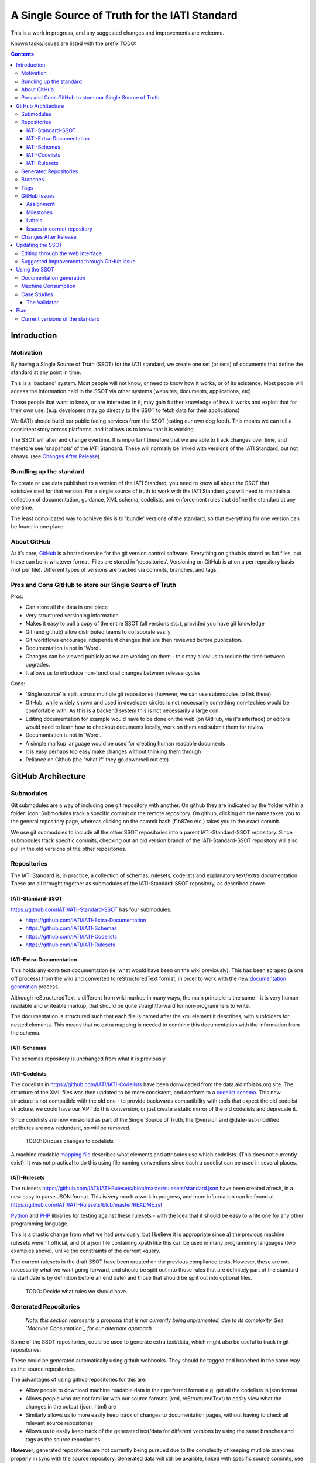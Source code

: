 A Single Source of Truth for the IATI Standard
^^^^^^^^^^^^^^^^^^^^^^^^^^^^^^^^^^^^^^^^^^^^^^

This is a work in progress, and any suggested changes and improvements
are welcome.

Known tasks/issues are listed with the prefix TODO:


.. contents::

Introduction
============


Motivation
----------

By having a Single Source of Truth (SSOT) for the IATI standard, we create one
set (or sets) of documents that define the standard at any point in
time.

This is a 'backend' system. Most people will not know, or need to know
how it works, or of its existence. Most people will access the
information held in the SSOT via other systems (websites, documents,
applications, etc)

Those people that want to know, or are interested in it, may gain
further knowledge of how it works and exploit that for their own use.
(e.g. developers may go directly to the SSOT to fetch data for their
applications)

We (IATI) should build our public facing services from the SSOT (eating
our own dog food). This means we can tell a consistent story across
platforms, and it allows us to know that it is working.

The SSOT will alter and change overtime. It is important therefore that
we are able to track changes over time, and therefore see 'snapshots' of
the IATI Standard. These will normally be linked with versions of the
IATI Standard, but not always. (see `Changes After Release`_).

 

Bundling up the standard
------------------------

To create or use data published to a version of the IATI Standard, you
need to know all about the SSOT that exists/existed for that version.
For a single source of truth to work with the IATI Standard you will
need to maintain a collection of documentation, guidance, XML schema,
codelists, and enforcement rules that define the standard at any one
time.

The least complicated way to achieve this is to 'bundle' versions of the
standard, so that everything for one version can be found in one place.

About GitHub
------------------

At it’s core, `GitHub <https://github.com/>`__ is a hosted service for
the git version control software. Everything on github is stored as flat
files, but these can be in whatever format. Files are stored in
‘repositories’. Versioning on GitHub is at on a per repository basis
(not per file). Different types of versions are tracked via commits,
branches, and tags.

Pros and Cons GitHub to store our Single Source of Truth
--------------------------------------------------------

Pros:

-  Can store all the data in one place
-  Very structured versioning information
-  Makes it easy to pull a copy of the entire SSOT (all versions etc.),
   provided you have git knowledge
-  Git (and github) allow distributed teams to collaborate easily
-  Git workflows encourage independent changes that are then reviewed
   before publication.
-  Documentation is not in 'Word'.
-  Changes can be viewed publicly as we are working on them - this may
   allow us to reduce the time between upgrades.
-  It allows us to introduce non-functional changes between release
   cycles

Cons:

-  ‘Single source’ is split across multiple git repositories (however,
   we can use submodules to link these)
-  GitHub, while widely known and used in developer circles is not
   necessarily something non-techies would be comfortable with. As this
   is a backend system this is not necessarily a large con.
-  Editing documentation for example would have to be done on the web
   (on GitHub, via it's interface) or editors would need to learn how to
   checkout documents locally, work on them and submit them for review
-  Documentation is not in 'Word'.
-  A simple markup language would be used for creating human readable
   documents
-  It is easy perhaps too easy make changes without thinking them
   through
-  Reliance on Github (the “what if” they go down/sell out etc)

GitHub Architecture
===================

Submodules
----------

|image0|

Git submodules are a way of including one git repository with another.
On github they are indicated by the ‘folder within a folder’ icon.
Submodules track a specific commit on the remote repository. On github,
clicking on the name takes you to the general repository page, whereas
clicking on the commit hash (f1b87ec etc.) takes you to the exact
commit.

We use git submodules to include all the other SSOT repositories into a
parent IATI-Standard-SSOT repository. Since submodules track specific
commits, checking out an old version branch of the IATI-Standard-SSOT
repository will also pull in the old versions of the other repositories.

Repositories
------------

The IATI Standard is, in practice, a collection of schemas, rulesets,
codelists and explanatory text/extra documentation. These are all
brought together as submodules of the IATI-Standard-SSOT repository, as
described above.

IATI-Standard-SSOT
~~~~~~~~~~~~~~~~~~

`https://github.com/IATI/IATI-Standard-SSOT <https://github.com/IATI/IATI-Standard-SSOT>`__ has
four submodules:

-  `https://github.com/IATI/IATI-Extra-Documentation <https://github.com/IATI/IATI-Extra-Documentation>`__
-  `https://github.com/IATI/IATI-Schemas <https://github.com/IATI/IATI-Schemas>`__
-  `https://github.com/IATI/IATI-Codelists <https://github.com/IATI/IATI-Codelists>`__
-  `https://github.com/IATI/IATI-Rulesets <https://github.com/IATI/IATI-Rulesets>`__

IATI-Extra-Documentation
~~~~~~~~~~~~~~~~~~~~~~~~

This holds any extra text documentation (ie. what would have been on the
wiki previously). This has been scraped (a one off process) from the
wiki and converted to reStructuredText format, in order to work with the
new `documentation generation`_ process.

Although reStructuredText is different from wiki markup in many ways,
the main principle is the same - it is very human readable and writeable
markup, that should be quite straightforward for non-programmers to
write.

The documentation is structured such that each file is named after the
xml element it describes, with subfolders for nested elements. This
means that no extra mapping is needed to combine this documentation with
the information from the schema.

IATI-Schemas
~~~~~~~~~~~~

The schemas repository is unchanged from what it is previously.

IATI-Codelists
~~~~~~~~~~~~~~

The codelists in
`https://github.com/IATI/IATI-Codelists <https://github.com/IATI/IATI-Codelists>`__ have
been donwloaded from the data.aidinfolabs.org site. The structure of the
XML files was then updated to be more consistent, and conform to a
`codelist
schema <https://github.com/IATI/IATI-Codelists/blob/master/codelist.xsd>`__.
This new structure is not compatible with the old one - to provide
backwards compatibility with tools that expect the old codelist
structure, we could have our ‘API’ do this conversion, or just create a
static mirror of the old codelists and deprecate it.

Since codelists are now versioned as part of the Single Source of Truth,
the @version and @date-last-modified attributes are now redundant, so
will be removed.

    TODO: Discuss changes to codelists

A machine readable `mapping
file <https://github.com/IATI/IATI-Codelists/blob/master/mapping.xml>`__ describes
what elements and attributes use which codelists. (This does not
currently exist). It was not practical to do this using file naming
conventions since each a codelist can be used in several places.

IATI-Rulesets
~~~~~~~~~~~~~

The rulesets
`https://github.com/IATI/IATI-Rulesets/blob/master/rulesets/standard.json <https://github.com/IATI/IATI-Rulesets/blob/master/rulesets/standard.json>`__ have
been created afresh, in a new easy to parse JSON format. This is very
much a work in progress, and more information can be found at `<https://github.com/IATI/IATI-Rulesets/blob/master/README.rst>`__

`Python <https://github.com/IATI/IATI-Rulesets/blob/master/testrules.py>`__ and
`PHP <https://github.com/IATI/IATI-Rulesets/blob/master/testrules.php>`__ libraries
for testing against these rulesets - with the idea that it should be
easy to write one for any other programming language.

This is a drastic change from what we had previously, but I believe it
is appropriate since a) the previous machine rulesets weren’t official,
and b) a json file containing xpath like this can be used in many
programming languages (two examples above), unlike the constraints of
the current xquery.

The current rulesets in the draft SSOT have been created on the previous
compliance tests. However, these are not necessarily what we want going
forward, and should be split out into those rules that are definitely
part of the standard (a start date is by definition before an end date)
and those that should be split out into optional files.

    TODO: Decide what rules we should have.

Generated Repositories
----------------------

    *Note: this section represents a proposal that is not currently being
    implemented, due to its complexity. See `Machine Consumption`_ for our
    alternate approach.*

Some of the SSOT repositories, could be used to generate extra text/data,
which might also be useful to track in git repositories:

These could be generated automatically using github webhooks. They
should be tagged and branched in the same way as the source
repositories.

The advantages of using github repositories for this are:

-  Allow people to download machine readable data in their preferred
   format e.g. get all the codelists in json format
-  Allows people who are not familiar with our source formats (xml,
   reStructuredText) to easily view what the changes in the output
   (json, html) are

-  Similarly allows us to more easily keep track of changes to
   documentation pages, without having to check all relevant source
   repositories

-  Allows us to easily keep track of the generated text/data for
   different versions by using the same branches and tags as the source
   repositories

**However**, generated repositories are not currently being pursued due to the
complexity of keeping mutliple branches properly in sync with the source
repository. Generated data will still be availible, linked with specific source
commits, see `Machine Consumption`_ for more information.

Branches
--------

Main branches:

-  master - the main development branch, where development for the next
   version of the standard takes place
-  version\_1.03 etc. - branch for each version,

These branches should be consistent across all the SSOT.

Currently only the master branch exists, as it’s not clear what version
of the standard we will target initially with the SSOT (1.03 or should
it wait to 1.04). Also, no previous versions of the standard are not yet
in the SSOT.

There are also feature branches that are specific to individual
repositories. These are for any changes that need reviewing/testing
before they are merged into one of the main branches.

    TODO: determine when feature branches should be used and when/if
    committing directly to the main branches is appropriate.

Tags
----

Tags starting with a v refer to a released version of the IATI Standard
(e.g. v1.03 or v1.03.1). This tagging scheme is already `used for the
schemas <https://github.com/IATI/IATI-Schemas/releases>`__. Tags should
be consistent across all of the repositories, and the submodules should
point at commits with the same tag. We would need to manage this as part
of our internal workflow/policy.

There is currently no other planned uses for tags, although we could
easily do so (e.g. to tag a snapshot on a particular date).

GitHub Issues
-------------

GitHub Issues are used for people to suggest changes to the IATI
Standard.

    TODO: Think about how this fits in with our current use of the
    knowledge base

Issues are categorised using Milestones and Labels - only people with
push access can add these. This means there is a task for one of us to
add the appropriate labels and milestones for each issue that is added.
There are advantages to this, since we know that every label and
milestone has been determined by us.

It is also possible for us to edit the title of issues, to ensure that
they are usefully descriptive for us.

Assignment
~~~~~~~~~~

Issues can be assigned to a the person responsible for carrying out the
next action on them. A list of all issues assigned to your logged in
user can be seen at
`https://github.com/organizations/IATI/dashboard/issues/assigned <https://github.com/organizations/IATI/dashboard/issues/assigned>`__

Milestones
~~~~~~~~~~

Issues can be grouped into Milestones which will be used to build the
roadmap for the next release of the IATI Standard. Each github
repository will have a milestone for each new version of the standard,
consistently named. Only issues that we have decided to include in a
given version of the standard should be tagged with that milestone.

Labels
~~~~~~

Default github labels:

-  wontfix - issues that have been closed, because we have rejected the
   suggested change
-  bug -  Small changes that we want to fix asap, outside of the normal
   release process (such as typos)
-  enhancement - for improvements to the standard, rather than things
   that are currently ‘broken’
-  duplicate - for duplicate issues - only one of the issues should be
   tagged with this, and closed

Custom labels - these should be added

-  Activity XML - for issues relating to the activity xml
-  Organisation XML - for issues relating to the organisation xml

    TODO: Decide if these custom labels make sense, then add them to all SSOT repositories.

Issues in correct repository
~~~~~~~~~~~~~~~~~~~~~~~~~~~~

Issues should be reported to the `repository <Repositories_>`_ that
is most relevant - e.g. codelists issues in the IATI-Codelists
repository. If an issue is not in the most relevant place, we should
move it.

GitHub does not allow for issues to moved automatically, but we will
manually move any issues that have been reported in the the wrong
repository. This would involving labelling as duplicate and closing the
old issue, and adding a link to the newly open issue.

Changes After Release
---------------------

There is regular pressure on the 'standard' to alter it between upgrade
releases. Sometimes this is to do with simple documentation errors,
codelist inaccuracies, or even a bug in the schema.

One way that we try to deal with this is to have regular release cycles,
that way anything that 'can't be changed' need only wait a few (6?)
months to be fixed.

However, sometimes this means very minor changes get held up for no good
reason. The GitHub approach outlined here may give us opportunities.

A functional change is one which changes whether a given IATI XML file
is considered to validate against the standard. This includes validation
against the schema, conformance to rulesets and conformance to
functional codelists.

    TODO: Determine which codelists are functional codelists. (This is
    likely to take place as part of a separate piece of work around
    codelists.

After a minor (decimal) release, (e.g. 1.03) is tagged, there should be
no further functional changes to that versions branch (e.g.
version\_1.03). However, we may want to make non-functional changes,
such as correcting documentation and adding to non-functional codelists.

We could make those changes to the git branches and the website, and not
make a new release, and tell people to check the github to see what has
changed since release. Or, we could have patch releases for such changes
(e.g. 1.03.1). Alternatively, we could do a mixture of both, depending
on how small the change is, and whether we want to announce it to
everyone (e.g. correcting a typo vs. drastically rewording
documentation).

    TODO: Decide approach on this.

If used, patch releases would always be non-functional, so SHOULD NOT be
listed in the @version attribute, in order to reduce the complexity for
data complexity. We should have explicit guidance about what values the
@version attribute should contain.

Tracking Changes a guide for users/followers

Updating the SSOT
=================

Since the SSOT is hosted on github, it can be updated by developers
using git to pull/push from their local machine, or through github’s web
interface for editing.

Editing through the web interface
---------------------------------

Anyone on the IATI Tech team who wants to edit the SSOT should be
granted push access to the `Github Team`_, on the
understanding that they do not edit directly edit on any of the main
branches but create a `feature branch <Branches_>`_ for the
change they are suggesting. A pull request can then be submitted to the
relevant branch.

It is also possible (for IATI Tech team members and anyone else) to fork 
the SSOT and edit their own copy to incorporate the desired changes. A 
pull request can then be submitted back to the relevant repository within
the SSOT. The details of including the changes can be discussed via 
Github's pull request queue.


Suggested improvements through GitHub issue
-------------------------------------------

Additionally, anyone can suggest changes by creating a GitHub
issue in the relevant repository. See the `GitHub
Issues`_ section for more.

Using the SSOT
==============

|image1|

Documentation generation
------------------------

The documentation on
`http://iatistandard.org/ <http://iatistandard.org/>`__ will be
generated from the Single Source of Truth.

Text generated from the machine readable sources is combined with the
extra documentation, which is then fed into Sphinx documentation tool.
The scripts for doing this are in the IATI-Standard-SSOT repository, and
the full technical instructions are in the
`README <https://github.com/IATI/IATI-Standard-SSOT/blob/master/README.rst#building-the-documentation>`__ there.

This automated process for documentation generation makes it easy to
generate the documentation in other formats, such as a single pages html
file, or a pdf.

Machine Consumption
-------------------

Moving forward, the preferred method of fetching machine readable
information from the Single Source of truth will be via github.

The advantage of this is that, via branching, there will be a consistent way
for people to query different versions of the standard, without any extra
effort on our side. 

The downsides of github are that it doesn’t look authoritative, and only
contains data in its source formats (e.g. XML for codelists). The github
repositories contain code for converting some of this data into other formats.
One option is for people to download and convert this themself - but this may
be tedious if they haven't got the necessary software installed.

Therefore, converted and original versions of machine readable data will be
availible in a folder of the iatistandard website.
e.g. http://dev.iatistandard.org/_static/codelists/

Case Studies
------------

The Validator
~~~~~~~~~~~~~

Currently the validator only validates against the schema. Eventually,
the validator should be able to check files against all machine readable
parts of the SSOT - currently this is codelists and rulesets in addition
to the schema.

Plan
====

Much of the technical backend of the Single Source of Truth is set up
now. The big next step is to work on the human processes of managing the
git repositories properly etc.

We can do this in tandem with our work on 1.04 - `<http://dev.iatistandard.org>`__
has been set up to build from the Single Source of Truth, and this will
become the new website when 1.04 is released.


Current versions of the standard
--------------------------------

Due to some of the changes proposed, it is cumbersome to move old
versions of the Standard into the Single Source of Truth. I propose
continuing to maintain these separately, using our current archiving
process with the wordpress.


.. |image0| image:: images/image00.png
.. |image1| image:: images/image01.png
